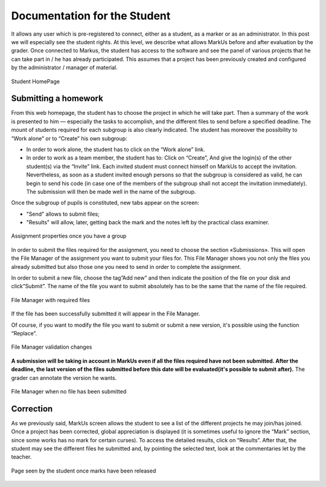 ================================================================================
Documentation for the Student
================================================================================

It allows any user which is pre-registered to connect, either as a student, as
a marker or as an administrator. In this post we will especially see the
student rights. At this level, we describe what allows MarkUs before and after
evaluation by the grader. Once connected to Markus, the student has access
to the software and see the panel of various projects that he can take part in
/ he has already participated. This assumes that a project has been previously
created and configured by the administrator / manager of material. 

.. figure:: images/Doc_Student_Dashboard.png
   :width: 1334px
   :height: 352px
   :scale: 100%
   :align: center
   :alt: Student Dashboard

   Student HomePage

Submitting a homework
--------------------------------------------------------------------------------

From this web homepage, the student has to choose the project in which he will
take part. Then a summary of the work is presented to him — especially the
tasks to accomplish, and the different files to send before a specified
deadline. The mount of students required for each subgroup is also clearly
indicated.  The student has moreover the possibility to “Work alone” or to
“Create” his own subgroup:

* In order to work alone, the student has to click on the “Work alone” link.
* In order to work as a team member, the student has to: Click on “Create”, And
  give the login(s) of the other student(s) via the “Invite” link.  Each
  invited student must connect himself on MarkUs to accept the invitation.
  Nevertheless, as soon as a student invited enough persons so that the
  subgroup is considered as valid, he can begin to send his code (in case one
  of the members of the subgroup shall not accept the invitation immediately).
  The submission will then be made well in the name of the subgroup.

Once the subgroup of pupils is constituted, new tabs appear on the screen:

* "Send" allows to submit files;

* "Results" will allow, later, getting back the mark and the notes left by
  the practical class examiner.

.. figure:: images/Doc_Student_Assignment.png
   :width: 1334px
   :height: 662px
   :scale: 100%
   :align: center
   :alt: Assignment properties

   Assignment properties once you have a group
 
In order to submit the files required for the assignment, you need to choose
the section «Submissions». This will open the File Manager of the assignment
you want to submit your files for. This File Manager shows you not only the
files you already submitted but also those one you need to send in order to
complete the assignment. 

In order to submit a new file, choose the tag”Add new” and then indicate the
position of the file on your disk and click”Submit”. The name of the file you
want to submit absolutely has to be the same that the name of the file
required. 

.. figure:: images/Doc_Student_FileManager.png
   :width: 1538px
   :height: 490px
   :scale: 100%
   :align: center
   :alt: File Manager

   File Manager with required files

If the file has been successfully submitted it will appear in the
File Manager.

Of course, if you want to modify the file you want to submit or submit a new
version, it's possible using the function “Replace”.

.. figure:: images/Doc_Student_Flash.png
   :width: 1538px
   :height: 576px
   :scale: 100%
   :align: center
   :alt: File Manager

   File Manager validation changes

**A submission will be taking in account in MarkUs even if all the files required
have not been submitted. After the deadline, the last version of the files
submitted before this date will be evaluated(it's possible to submit after).**
The grader can annotate the version he wants.


.. figure:: images/Doc_Student_FileManagerEmpty.png
   :width: 1599px
   :height: 578px
   :scale: 100%
   :align: center
   :alt: File Manager

   File Manager when no file has been submitted

Correction 
--------------------------------------------------------------------------------

As we previously said, MarkUs screen allows the student to see a list of the
different projects he may join/has joined. Once a project has been corrected,
global appreciation is displayed (it is sometimes useful to ignore the “Mark”
section, since some works has no mark for certain curses). To access the
detailed results, click on “Results”. After that, the student may see the
different files he submitted and, by pointing the selected text, look at the
commentaries let by the teacher.

.. figure:: images/Doc_Student_Grading.png
   :width: 518px
   :height: 428px
   :scale: 100%
   :align: center
   :alt: Results

   Page seen by the student once marks have been released
